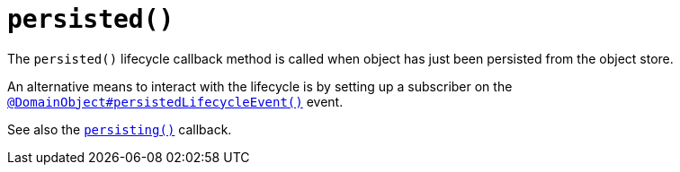 [[persisted]]
= `persisted()`

:Notice: Licensed to the Apache Software Foundation (ASF) under one or more contributor license agreements. See the NOTICE file distributed with this work for additional information regarding copyright ownership. The ASF licenses this file to you under the Apache License, Version 2.0 (the "License"); you may not use this file except in compliance with the License. You may obtain a copy of the License at. http://www.apache.org/licenses/LICENSE-2.0 . Unless required by applicable law or agreed to in writing, software distributed under the License is distributed on an "AS IS" BASIS, WITHOUT WARRANTIES OR  CONDITIONS OF ANY KIND, either express or implied. See the License for the specific language governing permissions and limitations under the License.



The `persisted()` lifecycle callback method is called when object has just been persisted from the object store.

An alternative means to interact with the lifecycle is by setting up a subscriber on the xref:applib-ant:DomainObject.adoc#persistedLifecycleEvent[`@DomainObject#persistedLifecycleEvent()`] event.

See also the xref:refguide:applib-methods:lifecycle.adoc#persisting[`persisting()`] callback.

